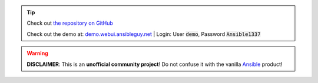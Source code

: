 .. tip::
    Check out `the repository on GitHub <https://github.com/ansibleguy/webui>`_

    Check out the demo at: `demo.webui.ansibleguy.net <https://demo.webui.ansibleguy.net>`_ |
    Login: User :code:`demo`, Password :code:`Ansible1337`

.. warning::
    **DISCLAIMER**: This is an **unofficial community project**! Do not confuse it with the vanilla `Ansible <https://ansible.com/>`_ product!
